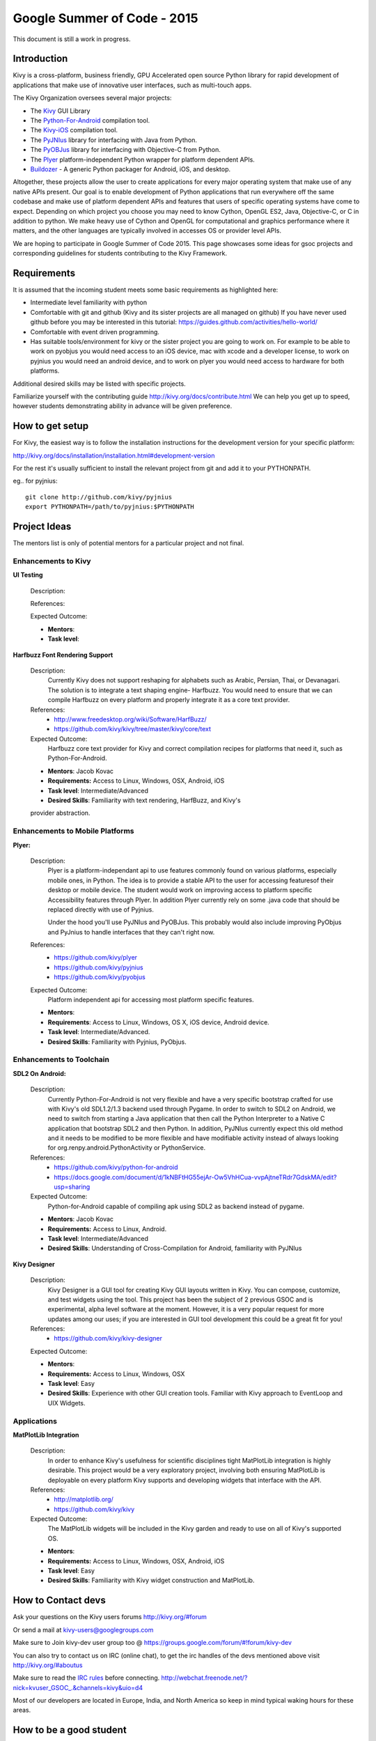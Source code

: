Google Summer of Code - 2015
============================
This document is still a work in progress.

Introduction
------------
Kivy is a cross-platform, business friendly, GPU Accelerated open source Python library for rapid development of applications that make use of innovative user interfaces, such as multi-touch apps.

The Kivy Organization oversees several major projects:

* The `Kivy <https://github.com/kivy/kivy>`_ GUI Library
* The `Python-For-Android <https://github.com/kivy/python-for-android>`_ compilation tool.
* The `Kivy-iOS <https://github.com/kivy/kivy-ios>`_ compilation tool.
* The `PyJNIus <https://github.com/kivy/pyjnius>`_ library for interfacing with Java from Python.
* The `PyOBJus <https://github.com/kivy/pyobjus>`_ library for interfacing with Objective-C from Python.
* The `Plyer <https://github.com/kivy/plyer>`_ platform-independent Python wrapper for platform dependent APIs.
* `Buildozer <https://github.com/kivy/buildozer>`_ - A generic Python packager for Android, iOS, and desktop.

Altogether, these projects allow the user to create applications for every major operating system that make use of any native APIs present. Our goal is to enable development of Python applications that run everywhere off the same codebase and make use of platform dependent APIs and features that users of specific operating systems have come to expect. Depending on which project you choose you may need to know Cython, OpenGL ES2, Java, Objective-C, or C in addition to python. We make heavy use of Cython and OpenGL for computational and graphics performance where it matters, and the other languages are typically involved in accesses OS or provider level APIs.

We are hoping to participate in Google Summer of Code 2015. This page showcases some ideas for gsoc projects and corresponding guidelines for students contributing to the Kivy Framework.

Requirements
------------

It is assumed that the incoming student meets some basic requirements as highlighted here:

* Intermediate level familiarity with python
* Comfortable with git and github (Kivy and its sister projects are all managed on github) If you have never used github before you may be interested in this tutorial: https://guides.github.com/activities/hello-world/
* Comfortable with event driven programming.
* Has suitable tools/environment for kivy or the sister project you are going to work on. For example to be able to work on pyobjus you would need access to an iOS device, mac with xcode and a developer license, to work on pyjnius you would need an android device, and to work on plyer you would need access to hardware for both platforms.

  
Additional desired skills may be listed with specific projects.

Familiarize yourself with the contributing guide http://kivy.org/docs/contribute.html We can help you get up to speed, however students demonstrating ability in advance will be given preference.

How to get setup
----------------

For Kivy, the easiest way is to follow the installation instructions for the development version for your specific platform:

http://kivy.org/docs/installation/installation.html#development-version

For the rest it's usually sufficient to install the relevant project from git and add it to your PYTHONPATH.

eg.. for pyjnius::

    git clone http://github.com/kivy/pyjnius
    export PYTHONPATH=/path/to/pyjnius:$PYTHONPATH


Project Ideas
--------------

The mentors list is only of potential mentors for a particular project and not final.

Enhancements to Kivy
~~~~~~~~~~~~~~~~~~~~

**UI Testing**

  Description:

  References:

  Expected Outcome:

  - **Mentors**:
  - **Task level**:

**Harfbuzz Font Rendering Support**

  Description:
    Currently Kivy does not support reshaping for alphabets such as Arabic, 
    Persian, Thai, or Devanagari. The solution is to integrate a text shaping
    engine- Harfbuzz. You would need to ensure that we can compile Harfbuzz
    on every platform and properly integrate it as a core text provider.

  References:
    - http://www.freedesktop.org/wiki/Software/HarfBuzz/
    - https://github.com/kivy/kivy/tree/master/kivy/core/text

  Expected Outcome:
    Harfbuzz core text provider for Kivy and correct compilation recipes for platforms that need it, such as Python-For-Android.

  - **Mentors**: Jacob Kovac
  - **Requirements:** Access to Linux, Windows, OSX, Android, iOS
  - **Task level**: Intermediate/Advanced
  - **Desired Skills**: Familiarity with text rendering, HarfBuzz, and Kivy's
  provider abstraction.


Enhancements to Mobile Platforms
~~~~~~~~~~~~~~~~~~~~~~~~~~~~~~~~

**Plyer:**

  Description:
    Plyer is a platform-independant api to use features commonly found on various platforms, especially mobile ones, in Python. The idea is to provide a stable API to the user for accessing featuresof their desktop or mobile device. The student would work on improving access to platform specific Accessibility features through Plyer. In addition Plyer currently rely on some .java code that should be replaced directly with use of Pyjnius.
    
    Under the hood you'll use PyJNIus and PyOBJus. This probably would also include improving PyObjus and PyJnius to handle interfaces that they can't right now.
    
  References:
    - https://github.com/kivy/plyer
    - https://github.com/kivy/pyjnius
    - https://github.com/kivy/pyobjus
  Expected Outcome:
    Platform independent api for accessing most platform specific features.
    
  - **Mentors**: 
  - **Requirements**: Access to Linux, Windows, OS X, iOS device, Android device.
  - **Task level**: Intermediate/Advanced.
  - **Desired Skills**: Familiarity with Pyjnius, PyObjus.


Enhancements to Toolchain
~~~~~~~~~~~~~~~~~~~~~~~~~

**SDL2 On Android:**
  
  Description:
    Currently Python-For-Android is not very flexible and have a very specific bootstrap crafted for use with Kivy's old SDL1.2/1.3 backend used through Pygame. In order to switch to SDL2 on Android, we need to switch from starting a Java application that then call the Python Interpreter to a Native C application that bootstrap SDL2 and then Python. In addition, PyJNIus currently expect this old method and it needs to be modified to be more flexible and have modifiable activity instead of always looking for org.renpy.android.PythonActivity or PythonService. 

  References:
    - https://github.com/kivy/python-for-android
    - https://docs.google.com/document/d/1kNBFtHG55ejAr-Ow5VhHCua-vvpAjtneTRdr7GdskMA/edit?usp=sharing

  Expected Outcome:
    Python-for-Android capable of compiling apk using SDL2 as backend instead
    of pygame.

  - **Mentors**: Jacob Kovac
  - **Requirements:** Access to Linux, Android.
  - **Task level**: Intermediate/Advanced
  - **Desired Skills**: Understanding of Cross-Compilation for Android, familiarity with PyJNIus

**Kivy Designer**

  Description:
    Kivy Designer is a GUI tool for creating Kivy GUI layouts written in Kivy. You can compose, customize, and test widgets using the tool. This project has been the subject of 2 previous GSOC and is experimental, alpha level software at the moment. However, it is a very popular request for more updates among our uses; if you are interested in GUI tool development this could be a great fit for you!

  References:
    - https://github.com/kivy/kivy-designer

  Expected Outcome:

  - **Mentors**:
  - **Requirements:** Access to Linux, Windows, OSX
  - **Task level**: Easy
  - **Desired Skills**: Experience with other GUI creation tools. Familiar with Kivy approach to EventLoop and UIX Widgets.


Applications
~~~~~~~~~~~~

**MatPlotLib Integration**

  Description:
    In order to enhance Kivy's usefulness for scientific disciplines tight MatPlotLib integration is highly desirable. This project would be a very exploratory project, involving both ensuring MatPlotLib is deployable on every platform Kivy supports and developing widgets that interface with the API.

  References:
    - http://matplotlib.org/
    - https://github.com/kivy/kivy

  Expected Outcome:
    The MatPlotLib widgets will be included in the Kivy garden and ready to use on all of Kivy's supported OS.

  - **Mentors**:
  - **Requirements:** Access to Linux, Windows, OSX, Android, iOS
  - **Task level**: Easy
  - **Desired Skills**: Familiarity with Kivy widget construction and MatPlotLib. 

How to Contact devs
-------------------
Ask your questions on the Kivy users forums http://kivy.org/#forum

Or send a mail at kivy-users@googlegroups.com

Make sure to Join kivy-dev user group too @ https://groups.google.com/forum/#!forum/kivy-dev

You can also try to contact us on IRC (online chat), to get the irc handles of the devs mentioned above visit http://kivy.org/#aboutus

Make sure to read the `IRC rules <http://kivy.org/docs/contact.html>`_ before connecting.
http://webchat.freenode.net/?nick=kvuser_GSOC_.&channels=kivy&uio=d4

Most of our developers are located in Europe, India, and North America so keep in mind typical waking hours for these areas.


How to be a good student
------------------------

If you want to participate as a student and want to maximize your chances of being accepted, start talking to us today and try fixing some smaller problems to get used to our workflow. If we know you can work well with us, that'd be a big plus.

Here's a checklist:

* Make sure to read through the website and at least skim the documentation.
* Look at the source code.
* Read our contribution guidelines.
* Pick an idea that you think is interesting from the ideas list or come up with your own idea.
* Do some research **yourself**. GSoC is not about us teaching you something and you getting paid for that. It is about you trying to achieve agreed upon goals by yourself with our support. The main driving force in this should be, obviously, yourself. Many students pop up and ask what they should do. Well, we don't know because we know neither your interests nor your skills. Show us you're serious about it and take the initiative.
* Write a draft `proposal <https://wiki.python.org/moin/SummerOfCode/ApplicationTemplate2014>`_ about what you want to do. Include what you understand the current state is (very roughly), what you would like to improve, how, etc. 
* Discuss that proposal with us in a timely manner. Get feedback.
* Be patient! Especially on IRC. We will try to get to you if we're available. If not, send an email and just wait. Most questions are already answered in the docs or somewhere else and can be found with some research. If your questions don't reflect that you've actually thought through what you're asking, it might not be well received.
  
What to expect if you are chosen
--------------------------------

* All students should join the #kivy and the #kivy-dev irc channels daily, this is how the development team communicates both internally and with the users. 
* You and your mentors will agree on two week milestones for the duration of the summer. 
* Development will occur in your fork of the master branch of Kivy, we expect you to submit at least one PR a week from your branch into a branch reserved for you in the primary repo. This will be your forum for reporting progress as well as documenting any struggles you may have encountered.
* Missing 2 weekly PR or 2 milestones will result in your failure unless there have been extenuating circumstances. If something comes up, please inform your mentors as soon as possible. If a milestone seems out of reach we will work with you to reevaluate the goals.
* Your changes will be merged into master once the project has been completed and we have thoroughly tested on every platform that is relevant!